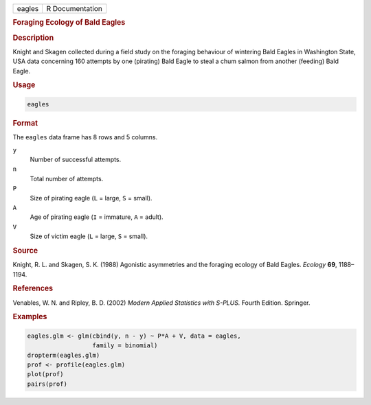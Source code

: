 .. container::

   ====== ===============
   eagles R Documentation
   ====== ===============

   .. rubric:: Foraging Ecology of Bald Eagles
      :name: eagles

   .. rubric:: Description
      :name: description

   Knight and Skagen collected during a field study on the foraging
   behaviour of wintering Bald Eagles in Washington State, USA data
   concerning 160 attempts by one (pirating) Bald Eagle to steal a chum
   salmon from another (feeding) Bald Eagle.

   .. rubric:: Usage
      :name: usage

   .. code:: R

      eagles

   .. rubric:: Format
      :name: format

   The ``eagles`` data frame has 8 rows and 5 columns.

   ``y``
      Number of successful attempts.

   ``n``
      Total number of attempts.

   ``P``
      Size of pirating eagle (``L`` = large, ``S`` = small).

   ``A``
      Age of pirating eagle (``I`` = immature, ``A`` = adult).

   ``V``
      Size of victim eagle (``L`` = large, ``S`` = small).

   .. rubric:: Source
      :name: source

   Knight, R. L. and Skagen, S. K. (1988) Agonistic asymmetries and the
   foraging ecology of Bald Eagles. *Ecology* **69**, 1188–1194.

   .. rubric:: References
      :name: references

   Venables, W. N. and Ripley, B. D. (2002) *Modern Applied Statistics
   with S-PLUS.* Fourth Edition. Springer.

   .. rubric:: Examples
      :name: examples

   .. code:: R

      eagles.glm <- glm(cbind(y, n - y) ~ P*A + V, data = eagles,
                        family = binomial)
      dropterm(eagles.glm)
      prof <- profile(eagles.glm)
      plot(prof)
      pairs(prof)
